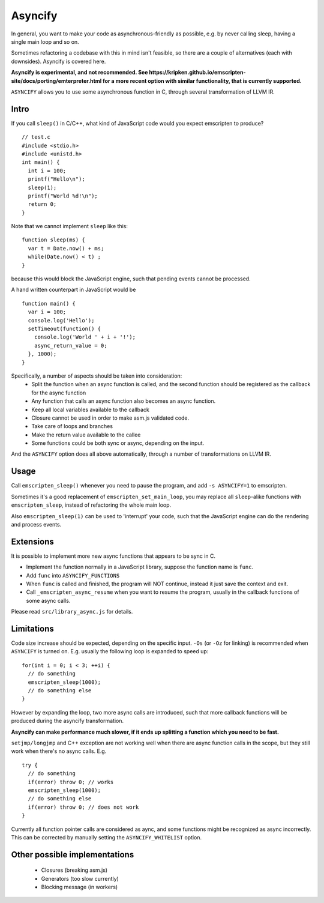 .. Asyncify:

========================
Asyncify
========================

In general, you want to make your code as asynchronous-friendly as possible, e.g. by never calling sleep, having a single main loop and so on.

Sometimes refactoring a codebase with this in mind isn't feasible, so there are a couple of alternatives (each with downsides). Asyncify is covered here.

**Asyncify is experimental, and not recommended. See https://kripken.github.io/emscripten-site/docs/porting/emterpreter.html for a more recent option with similar functionality, that is currently supported.**

``ASYNCIFY`` allows you to use some asynchronous function in C, through several transformation of LLVM IR.

Intro
=====

If you call ``sleep()`` in C/C++, what kind of JavaScript code would you expect emscripten to produce?

::

    // test.c
    #include <stdio.h>
    #include <unistd.h>
    int main() {
      int i = 100;
      printf("Hello\n");
      sleep(1);
      printf("World %d!\n");
      return 0;
    }

Note that we cannot implement ``sleep`` like this::

    function sleep(ms) {
      var t = Date.now() + ms;
      while(Date.now() < t) ;
    }

because this would block the JavaScript engine, such that pending events cannot be processed.


A hand written counterpart in JavaScript would be

::

    function main() {
      var i = 100;
      console.log('Hello');
      setTimeout(function() {
        console.log('World ' + i + '!');
        async_return_value = 0;
      }, 1000);
    }

Specifically, a number of aspects should be taken into consideration:
 - Split the function when an async function is called, and the second function should be registered as the callback for the async function
 - Any function that calls an async function also becomes an async function.
 - Keep all local variables available to the callback
 - Closure cannot be used in order to make asm.js validated code. 
 - Take care of loops and branches
 - Make the return value available to the callee
 - Some functions could be both sync or async, depending on the input.
 
And the ``ASYNCIFY`` option does all above automatically, through a number of transformations on LLVM IR.


Usage
=====

Call ``emscripten_sleep()`` whenever you need to pause the program, and add ``-s ASYNCIFY=1`` to emscripten.

Sometimes it's a good replacement of ``emscripten_set_main_loop``, you may replace all ``sleep``-alike functions with ``emscripten_sleep``, instead of refactoring the whole main loop.

Also ``emscripten_sleep(1)`` can be used to 'interrupt' your code, such that the JavaScript engine can do the rendering and process events.

Extensions
==========

It is possible to implement more new async functions that appears to be sync in C.

- Implement the function normally in a JavaScript library, suppose the function name is ``func``.
- Add ``func`` into ``ASYNCIFY_FUNCTIONS``
- When ``func`` is called and finished, the program will NOT continue, instead it just save the context and exit.
- Call ``_emscripten_async_resume`` when you want to resume the program, usually in the callback functions of some async calls.

Please read ``src/library_async.js`` for details.

Limitations
===========

Code size increase should be expected, depending on the specific input.
``-Os`` (or ``-Oz`` for linking) is recommended when ``ASYNCIFY`` is turned on. 
E.g. usually the following loop is expanded to speed up::

    for(int i = 0; i < 3; ++i) {
      // do something
      emscripten_sleep(1000);
      // do something else
    }

However by expanding the loop, two more async calls are introduced, such that more callback functions will be produced during the asyncify transformation. 

**Asyncify can make performance much slower, if it ends up splitting a function which you need to be fast.**

``setjmp/longjmp`` and C++ exception are not working well when there are async function calls in the scope, but they still work when there's no async calls. E.g.

::

    try {
      // do something
      if(error) throw 0; // works
      emscripten_sleep(1000);
      // do something else
      if(error) throw 0; // does not work
    }

Currently all function pointer calls are considered as aync, and some functions might be recognized as async incorrectly. This can be corrected by manually setting the ``ASYNCIFY_WHITELIST`` option.


Other possible implementations
==============================

 - Closures (breaking asm.js)
 - Generators (too slow currently)
 - Blocking message (in workers)
